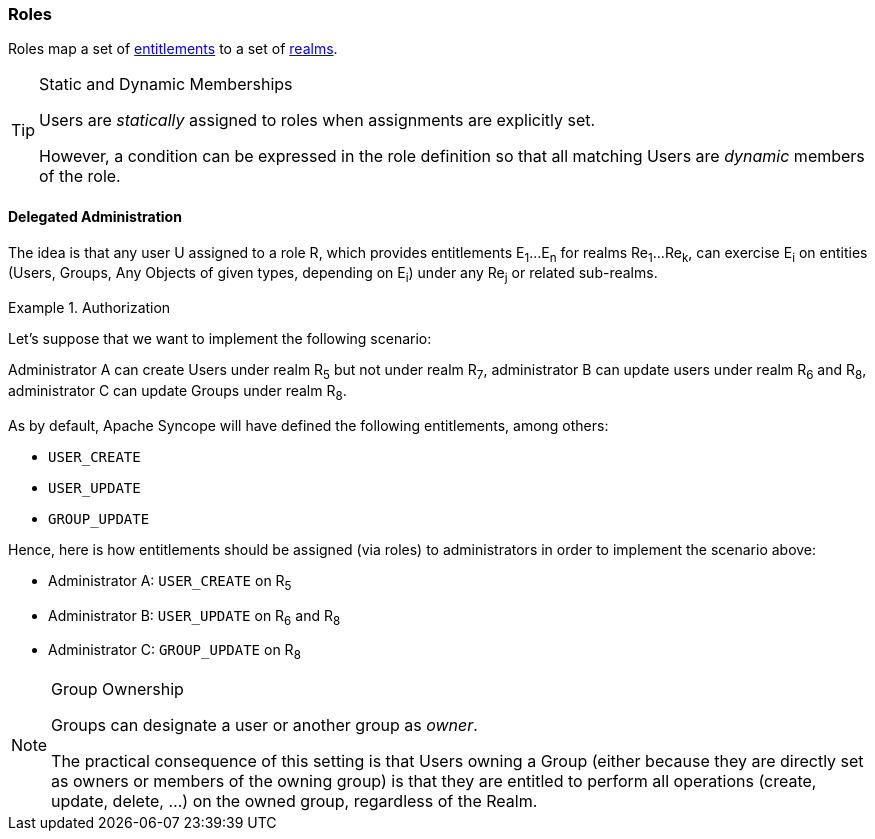//
// Licensed to the Apache Software Foundation (ASF) under one
// or more contributor license agreements.  See the NOTICE file
// distributed with this work for additional information
// regarding copyright ownership.  The ASF licenses this file
// to you under the Apache License, Version 2.0 (the
// "License"); you may not use this file except in compliance
// with the License.  You may obtain a copy of the License at
//
//   http://www.apache.org/licenses/LICENSE-2.0
//
// Unless required by applicable law or agreed to in writing,
// software distributed under the License is distributed on an
// "AS IS" BASIS, WITHOUT WARRANTIES OR CONDITIONS OF ANY
// KIND, either express or implied.  See the License for the
// specific language governing permissions and limitations
// under the License.
//
=== Roles

Roles map a set of <<entitlements,entitlements>> to a set of <<realms,realms>>.

[TIP]
.Static and Dynamic Memberships
====
Users are _statically_ assigned to roles when assignments are explicitly set.

However, a condition can be expressed in the role definition so that all matching Users are _dynamic_ members of the
role.
====

==== Delegated Administration

The idea is that any user U assigned to a role R, which provides entitlements E~1~...E~n~ for realms Re~1~...Re~k~, can 
exercise E~i~ on entities (Users, Groups, Any Objects of given types, depending on E~i~) under any Re~j~ or related
sub-realms.

.Authorization
====
Let's suppose that we want to implement the following scenario:

****
Administrator A can create Users under realm R~5~ but not under realm R~7~, administrator B can update users under 
realm R~6~ and R~8~, administrator C can update Groups under realm R~8~.
****

As by default, Apache Syncope will have defined the following entitlements, among others:

* `USER_CREATE`
* `USER_UPDATE`
* `GROUP_UPDATE`

Hence, here is how entitlements should be assigned (via roles) to administrators in order to implement the scenario 
above:

* Administrator A: `USER_CREATE` on R~5~
* Administrator B: `USER_UPDATE` on R~6~ and R~8~
* Administrator C: `GROUP_UPDATE` on R~8~
====

[NOTE]
.Group Ownership
====
Groups can designate a user or another group as _owner_.

The practical consequence of this setting is that Users owning a Group (either because they are directly set as owners
or members of the owning group) is that they are entitled to perform all operations (create, update, delete, ...) on the
owned group, regardless of the Realm.
====
